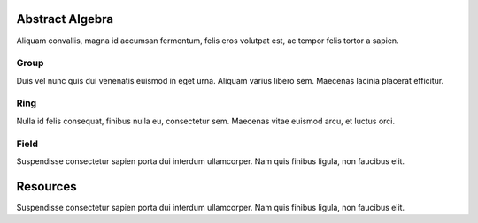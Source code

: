 .. _intro:

Abstract Algebra
================

Aliquam convallis, magna id accumsan fermentum, felis eros volutpat est, ac tempor felis tortor a sapien.

Group
-----

Duis vel nunc quis dui venenatis euismod in eget urna. Aliquam varius libero sem. Maecenas lacinia placerat efficitur.

Ring
----

Nulla id felis consequat, finibus nulla eu, consectetur sem.  Maecenas vitae euismod arcu, et luctus orci.

Field
-----

Suspendisse consectetur sapien porta dui interdum ullamcorper. Nam quis finibus ligula, non faucibus elit.

Resources
=========

Suspendisse consectetur sapien porta dui interdum ullamcorper. Nam quis finibus ligula, non faucibus elit.

